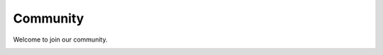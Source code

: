 =====
Community
=====

Welcome to join our community.

.. image:: ../images/qr_code_0401.png
   :scale: 40 %
   :alt: The rolling mechanism
   :align: center
